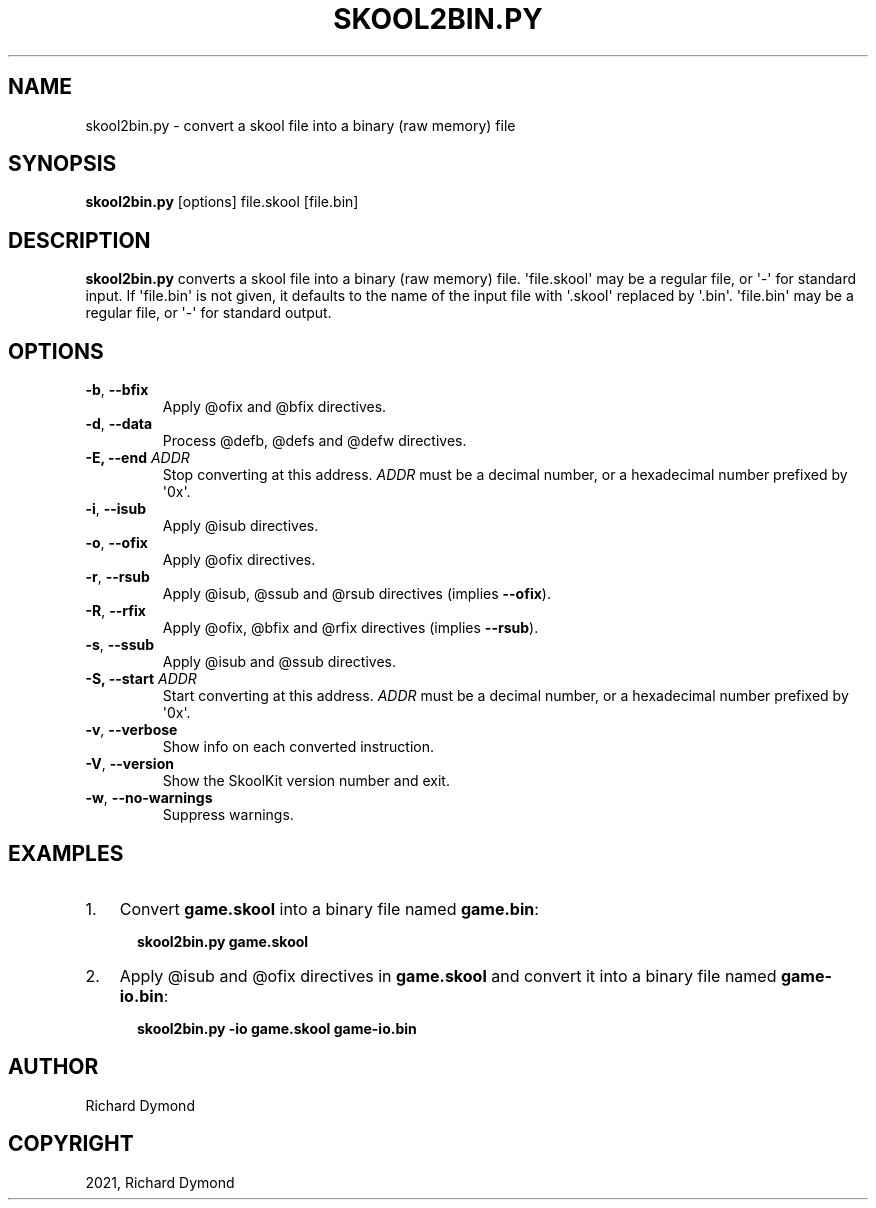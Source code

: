 .\" Man page generated from reStructuredText.
.
.TH "SKOOL2BIN.PY" "1" "Nov 06, 2021" "8.6" "SkoolKit"
.SH NAME
skool2bin.py \- convert a skool file into a binary (raw memory) file
.
.nr rst2man-indent-level 0
.
.de1 rstReportMargin
\\$1 \\n[an-margin]
level \\n[rst2man-indent-level]
level margin: \\n[rst2man-indent\\n[rst2man-indent-level]]
-
\\n[rst2man-indent0]
\\n[rst2man-indent1]
\\n[rst2man-indent2]
..
.de1 INDENT
.\" .rstReportMargin pre:
. RS \\$1
. nr rst2man-indent\\n[rst2man-indent-level] \\n[an-margin]
. nr rst2man-indent-level +1
.\" .rstReportMargin post:
..
.de UNINDENT
. RE
.\" indent \\n[an-margin]
.\" old: \\n[rst2man-indent\\n[rst2man-indent-level]]
.nr rst2man-indent-level -1
.\" new: \\n[rst2man-indent\\n[rst2man-indent-level]]
.in \\n[rst2man-indent\\n[rst2man-indent-level]]u
..
.SH SYNOPSIS
.sp
\fBskool2bin.py\fP [options] file.skool [file.bin]
.SH DESCRIPTION
.sp
\fBskool2bin.py\fP converts a skool file into a binary (raw memory) file.
\(aqfile.skool\(aq may be a regular file, or \(aq\-\(aq for standard input. If \(aqfile.bin\(aq is
not given, it defaults to the name of the input file with \(aq.skool\(aq replaced by
\(aq.bin\(aq. \(aqfile.bin\(aq may be a regular file, or \(aq\-\(aq for standard output.
.SH OPTIONS
.INDENT 0.0
.TP
.B \-b\fP,\fB  \-\-bfix
Apply @ofix and @bfix directives.
.TP
.B \-d\fP,\fB  \-\-data
Process @defb, @defs and @defw directives.
.UNINDENT
.INDENT 0.0
.TP
.B \-E, \-\-end \fIADDR\fP
Stop converting at this address. \fIADDR\fP must be a decimal number, or a
hexadecimal number prefixed by \(aq0x\(aq.
.UNINDENT
.INDENT 0.0
.TP
.B \-i\fP,\fB  \-\-isub
Apply @isub directives.
.TP
.B \-o\fP,\fB  \-\-ofix
Apply @ofix directives.
.TP
.B \-r\fP,\fB  \-\-rsub
Apply @isub, @ssub and @rsub directives (implies \fB\-\-ofix\fP).
.TP
.B \-R\fP,\fB  \-\-rfix
Apply @ofix, @bfix and @rfix directives (implies \fB\-\-rsub\fP).
.TP
.B \-s\fP,\fB  \-\-ssub
Apply @isub and @ssub directives.
.UNINDENT
.INDENT 0.0
.TP
.B \-S, \-\-start \fIADDR\fP
Start converting at this address. \fIADDR\fP must be a decimal number, or a
hexadecimal number prefixed by \(aq0x\(aq.
.UNINDENT
.INDENT 0.0
.TP
.B \-v\fP,\fB  \-\-verbose
Show info on each converted instruction.
.TP
.B \-V\fP,\fB  \-\-version
Show the SkoolKit version number and exit.
.TP
.B \-w\fP,\fB  \-\-no\-warnings
Suppress warnings.
.UNINDENT
.SH EXAMPLES
.INDENT 0.0
.IP 1. 3
Convert \fBgame.skool\fP into a binary file named \fBgame.bin\fP:
.nf

.in +2
\fBskool2bin.py game.skool\fP
.in -2
.fi
.sp
.IP 2. 3
Apply @isub and @ofix directives in \fBgame.skool\fP and convert it into a
binary file named \fBgame\-io.bin\fP:
.nf

.in +2
\fBskool2bin.py \-io game.skool game\-io.bin\fP
.in -2
.fi
.sp
.UNINDENT
.SH AUTHOR
Richard Dymond
.SH COPYRIGHT
2021, Richard Dymond
.\" Generated by docutils manpage writer.
.
